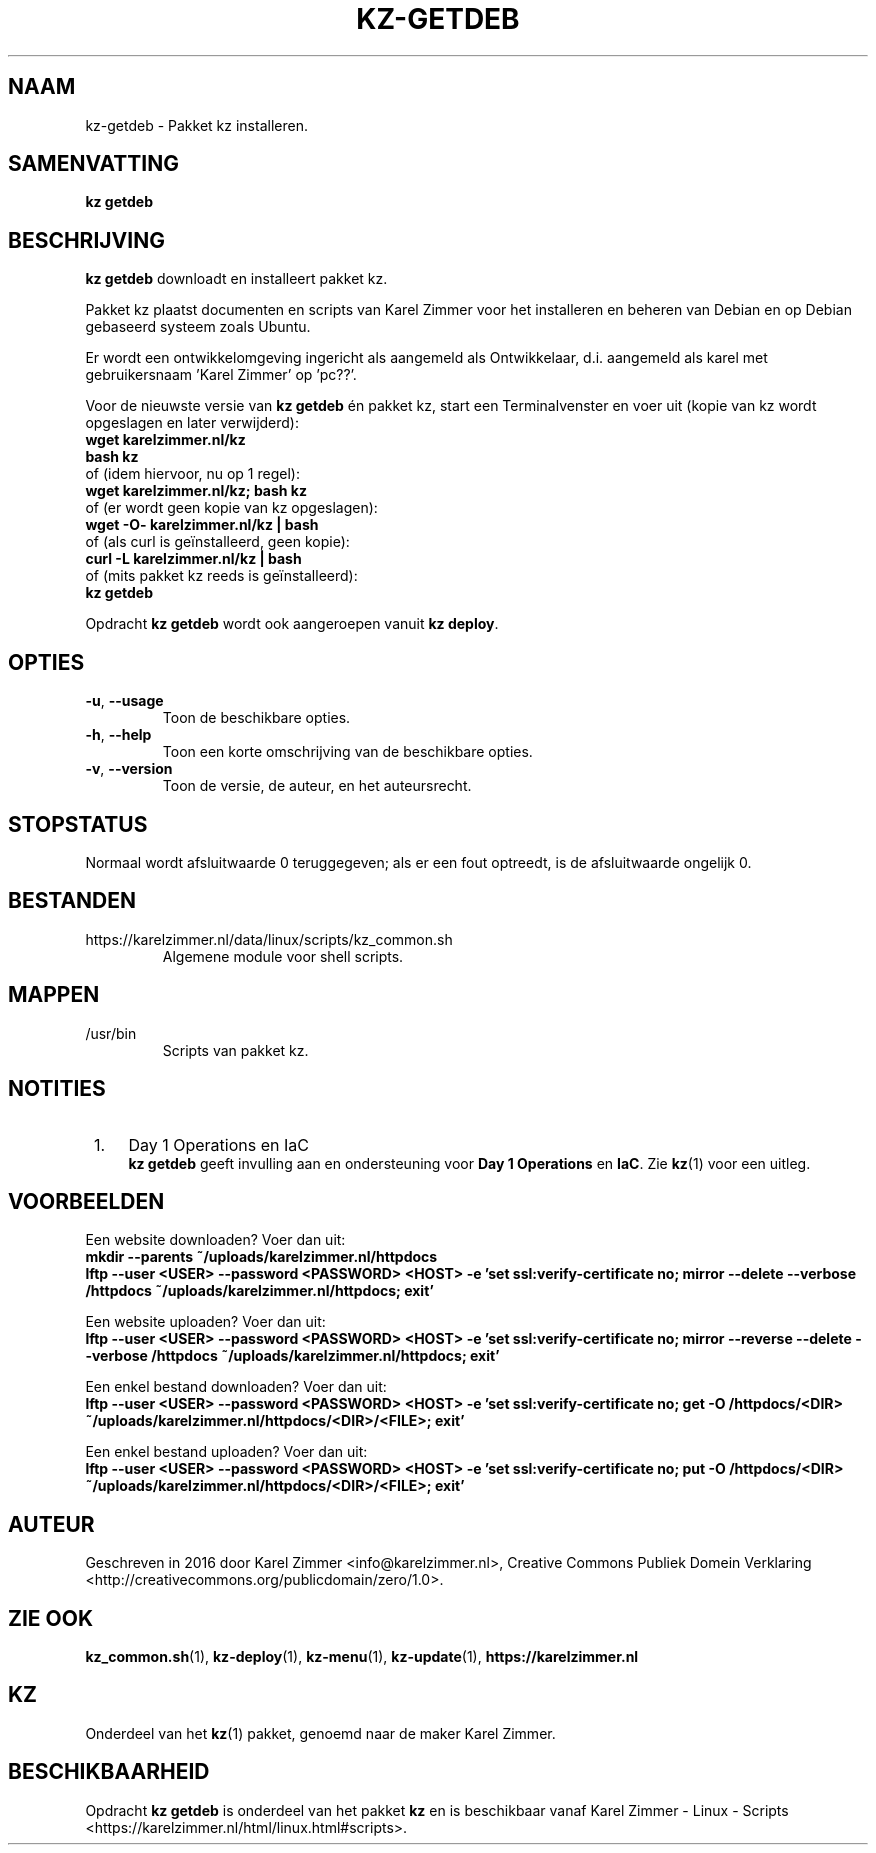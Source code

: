 .\"############################################################################
.\"# Man-pagina voor kz getdeb.
.\"#
.\"# Geschreven in 2019 door Karel Zimmer <info@karelzimmer.nl>, Creative
.\"# Commons Verklaring <http://creativecommons.org/publicdomain/zero/1.0>.
.\"############################################################################
.\"
.TH KZ-GETDEB 1 "" "kz 365" "kz"
.\"
.\"
.SH NAAM
kz-getdeb \- Pakket kz installeren.
.\"
.\"
.SH SAMENVATTING
.B kz getdeb
.\"
.\"
.SH BESCHRIJVING
\fBkz getdeb\fR downloadt en installeert pakket kz.
.sp
Pakket kz plaatst documenten en scripts van Karel Zimmer voor het installeren
en beheren van Debian en op Debian gebaseerd systeem zoals Ubuntu.
.sp
Er  wordt een ontwikkelomgeving ingericht als aangemeld als Ontwikkelaar, d.i.
aangemeld als karel met gebruikersnaam 'Karel Zimmer' op 'pc??'.
.sp
Voor de nieuwste versie van \fBkz getdeb\fR én pakket kz, start een
Terminalvenster en voer uit (kopie van kz wordt opgeslagen en later
verwijderd):
.br
    \fBwget karelzimmer.nl/kz\fR
.br
    \fBbash kz\fR
.br
 of (idem hiervoor, nu op 1 regel):
.br
    \fBwget karelzimmer.nl/kz; bash kz\fR
.br
 of (er wordt geen kopie van kz opgeslagen):
.br
    \fBwget -O- karelzimmer.nl/kz | bash\fR
.br
 of (als curl is geïnstalleerd, geen kopie):
.br
    \fBcurl -L karelzimmer.nl/kz | bash\fR
.br
 of (mits pakket kz reeds is geïnstalleerd):
.br
    \fBkz getdeb\fR
.sp
Opdracht \fBkz getdeb\fR wordt ook aangeroepen vanuit \fBkz deploy\fR.
.\"
.\"
.SH OPTIES
.TP
\fB-u\fR, \fB--usage\fR
Toon de beschikbare opties.
.TP
\fB-h\fR, \fB--help\fR
Toon een korte omschrijving van de beschikbare opties.
.TP
\fB-v\fR, \fB--version\fR
Toon de versie, de auteur, en het auteursrecht.
.\"
.\"
.SH STOPSTATUS
Normaal wordt afsluitwaarde 0 teruggegeven; als er een fout optreedt, is de
afsluitwaarde ongelijk 0.
.\"
.\"
.SH BESTANDEN
https://karelzimmer.nl/data/linux/scripts/kz_common.sh
.RS
Algemene module voor shell scripts.
.RE
.\"
.\"
.SH MAPPEN
/usr/bin
.RS
Scripts van pakket kz.
.RE
.\"
.\"
.SH NOTITIES
.IP " 1." 4
Day 1 Operations en IaC
.RS 4
\fBkz getdeb\fR geeft invulling aan en ondersteuning voor
\fBDay 1 Operations\fR en \fBIaC\fR. Zie \fBkz\fR(1) voor een uitleg.
.RE
.\"
.\"
.SH VOORBEELDEN
Een website downloaden? Voer dan uit:
.br
\fBmkdir --parents ~/uploads/karelzimmer.nl/httpdocs
.br
lftp --user <USER> --password <PASSWORD> <HOST> -e\
 'set ssl:verify-certificate no; mirror --delete --verbose /httpdocs
~/uploads/karelzimmer.nl/httpdocs; exit'\fR
.sp
Een website uploaden? Voer dan uit:
.br
\fBlftp --user <USER> --password <PASSWORD> <HOST> -e\
 'set ssl:verify-certificate no; mirror --reverse --delete --verbose /httpdocs
~/uploads/karelzimmer.nl/httpdocs; exit'\fR
.sp
Een enkel bestand downloaden? Voer dan uit:
.br
\fBlftp --user <USER> --password <PASSWORD> <HOST> -e\
 'set ssl:verify-certificate no; get -O /httpdocs/<DIR>
~/uploads/karelzimmer.nl/httpdocs/<DIR>/<FILE>; exit'\fR
.sp
Een enkel bestand uploaden? Voer dan uit:
.br
\fBlftp --user <USER> --password <PASSWORD> <HOST> -e\
 'set ssl:verify-certificate no; put -O /httpdocs/<DIR>
~/uploads/karelzimmer.nl/httpdocs/<DIR>/<FILE>; exit'\fR
.\"
.\"
.SH AUTEUR
Geschreven in 2016 door Karel Zimmer <info@karelzimmer.nl>, Creative Commons
Publiek Domein Verklaring <http://creativecommons.org/publicdomain/zero/1.0>.
.\"
.\"
.SH ZIE OOK
\fBkz_common.sh\fR(1),
\fBkz-deploy\fR(1),
\fBkz-menu\fR(1),
\fBkz-update\fR(1),
\fBhttps://karelzimmer.nl\fR
.\"
.\"
.SH KZ
Onderdeel van het \fBkz\fR(1) pakket, genoemd naar de maker Karel Zimmer.
.\"
.\"
.SH BESCHIKBAARHEID
Opdracht \fBkz getdeb\fR is onderdeel van het pakket \fBkz\fR en is
beschikbaar vanaf Karel Zimmer - Linux - Scripts
<https://karelzimmer.nl/html/linux.html#scripts>.
